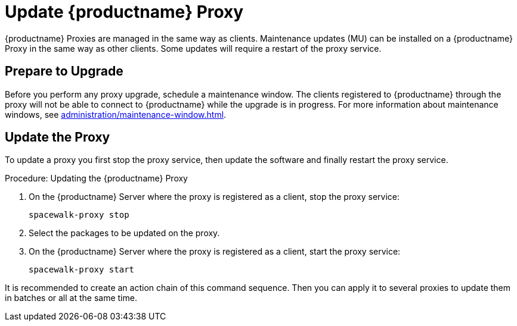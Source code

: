 [[update.suse.manager.proxy]]
= Update {productname} Proxy

{productname} Proxies are managed in the same way as clients.
Maintenance updates (MU) can be installed on a {productname} Proxy in the same way as other clients.
Some updates will require a restart of the proxy service.

// a remote command (or a salt state) can perform the restart.
// Creating an Action Chain can help with this task.
// With an action chain you can update proxies on batches, or all at the same time:
// These are the basic steps to run:
////
1. Run a salt command: `spacewalk-proxy stop`
2. Update the packages
3. Run a salt command: `spacewalk-proxy start`
////



== Prepare to Upgrade

Before you perform any proxy upgrade, schedule a maintenance window.
The clients registered to {productname} through the proxy will not be able to connect to {productname} while the upgrade is in progress.
For more information about maintenance windows, see xref:administration/maintenance-window.adoc[].




== Update the Proxy

To update a proxy you first stop the proxy service, then update the software and finally restart the proxy service.

.Procedure: Updating the {productname} Proxy

. On the {productname} Server where the proxy is registered as a client, stop the proxy service:
+
----
spacewalk-proxy stop
----

. Select the packages to be updated on the proxy.

. On the {productname} Server where the proxy is registered as a client, start the proxy service:
+
----
spacewalk-proxy start
----

It is recommended to create an action chain of this command sequence.
Then you can apply it to several proxies to update them in batches or all at the same time.

